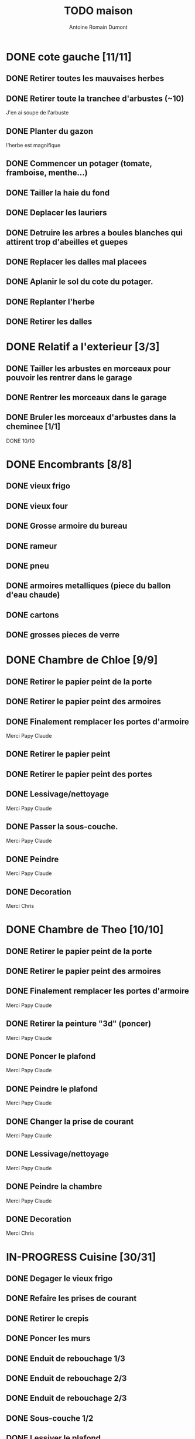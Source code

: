 #+Title: TODO maison
#+author: Antoine Romain Dumont
#+STARTUP: indent

* DONE cote gauche [11/11]
CLOSED: [2013-04-11 jeu. 09:34]
** DONE Retirer toutes les mauvaises herbes
** DONE Retirer toute la tranchee d'arbustes (~10)
J'en ai soupe de l'arbuste
** DONE Planter du gazon
l'herbe est magnifique
** DONE Commencer un potager (tomate, framboise, menthe...)
** DONE Tailler la haie du fond
** DONE Deplacer les lauriers
** DONE Detruire les arbres a boules blanches qui attirent trop d'abeilles et guepes
** DONE Replacer les dalles mal placees
** DONE Aplanir le sol du cote du potager.
CLOSED: [2011-09-12 lun. 13:09]
** DONE Replanter l'herbe
CLOSED: [2011-09-12 lun. 13:09]
** DONE Retirer les dalles
CLOSED: [2011-09-12 lun. 13:09]
* DONE Relatif a l'exterieur [3/3]
CLOSED: [2013-04-11 jeu. 09:35]
** DONE Tailler les arbustes en morceaux pour pouvoir les rentrer dans le garage
** DONE Rentrer les morceaux dans le garage
** DONE Bruler les morceaux d'arbustes dans la cheminee [1/1]
CLOSED: [2013-04-11 jeu. 09:35]
**** DONE 10/10
* DONE Encombrants [8/8]
CLOSED: [2013-07-21 dim. 10:51]
** DONE vieux frigo
** DONE vieux four
** DONE Grosse armoire du bureau
** DONE rameur
CLOSED: [2013-04-11 jeu. 09:35]
** DONE pneu
CLOSED: [2013-04-11 jeu. 09:35]
** DONE armoires metalliques (piece du ballon d'eau chaude)
CLOSED: [2013-07-21 dim. 10:51]
** DONE cartons
CLOSED: [2013-07-21 dim. 10:51]
** DONE grosses pieces de verre
CLOSED: [2013-04-11 jeu. 09:35]
* DONE Chambre de Chloe [9/9]
** DONE Retirer le papier peint de la porte
** DONE Retirer le papier peint des armoires
** DONE Finalement remplacer les portes d'armoire
Merci Papy Claude
** DONE Retirer le papier peint
** DONE Retirer le papier peint des portes
** DONE Lessivage/nettoyage
Merci Papy Claude
** DONE Passer la sous-couche.
Merci Papy Claude
** DONE Peindre
Merci Papy Claude
** DONE Decoration
Merci Chris
* DONE Chambre de Theo [10/10]
** DONE Retirer le papier peint de la porte
** DONE Retirer le papier peint des armoires
** DONE Finalement remplacer les portes d'armoire
Merci Papy Claude
** DONE Retirer la peinture "3d" (poncer)
Merci Papy Claude
** DONE Poncer le plafond
Merci Papy Claude
** DONE Peindre le plafond
Merci Papy Claude
** DONE Changer la prise de courant
Merci Papy Claude
** DONE Lessivage/nettoyage
Merci Papy Claude
** DONE Peindre la chambre
Merci Papy Claude
** DONE Decoration
Merci Chris
* IN-PROGRESS Cuisine [30/31]
** DONE Degager le vieux frigo
** DONE Refaire les prises de courant
** DONE Retirer le crepis
** DONE Poncer les murs
CLOSED: [2013-07-28 dim. 17:52]
** DONE Enduit de rebouchage 1/3
CLOSED: [2013-07-28 dim. 18:49]
** DONE Enduit de rebouchage 2/3
CLOSED: [2013-07-29 lun. 18:55]
** DONE Enduit de rebouchage 2/3
CLOSED: [2013-07-30 mar. 21:58]
** DONE Sous-couche 1/2
CLOSED: [2013-07-29 lun. 18:55]
** DONE Lessiver le plafond
CLOSED: [2013-07-30 mar. 21:45]
** DONE Sous-couche cadre de porte cuisine/cave
CLOSED: [2013-07-30 mar. 21:45]
** DONE Sous-couche cadre de porte cuisine/couloir
CLOSED: [2013-07-30 mar. 21:45]

** DONE Sous-couche porte cuisine/cave
CLOSED: [2013-07-30 mar. 21:45]
** DONE Sous-couche porte cuisine/couloir
CLOSED: [2013-07-30 mar. 21:45]
** DONE Lessiver plafond
CLOSED: [2013-07-30 mar. 21:58]
** DONE Peindre le cadre + la porte de la cuisine - couloir - couche 1/2
CLOSED: [2013-07-31 mer. 04:36]
** DONE Peindre le cadre + la porte de la cuisine - couloir - couche 1/2
CLOSED: [2013-07-31 mer. 13:18]
** DONE Peindre le cadre + la porte de la cuisine - cave - couche 1/2
CLOSED: [2013-07-31 mer. 04:36]
** DONE Peindre le cadre + porte de la cuisine - cave - couche 1/2
CLOSED: [2013-07-31 mer. 13:18]
** DONE Peindre le plafond 1/2
CLOSED: [2013-07-31 mer. 21:49]
** DONE Peinture murs blanc
CLOSED: [2013-07-31 mer. 21:49]
** DONE Peinture murs chocolat 1/2
CLOSED: [2013-07-31 mer. 21:49]
** DONE Peindre le cadre de porte de la cuisine - cave - couche 2/2
CLOSED: [2013-08-01 jeu. 19:24]
** DONE Peindre la porte cuisine / couloir - 2/2
CLOSED: [2013-08-01 jeu. 19:25]
** DONE Peindre murs chocolat 2/2
CLOSED: [2013-08-02 ven. 18:43]
** DONE Peindre le plafond 2/2
CLOSED: [2013-08-03 sam. 18:25]
** DONE Peindre mur blanc 2/2
CLOSED: [2013-08-03 sam. 18:25]
** DONE Interrupteurs
CLOSED: [2013-08-03 sam. 18:25]
** DONE Lampe
CLOSED: [2013-08-03 sam. 19:22]
** DONE poignee porte cave/cuisine
CLOSED: [2013-08-04 dim. 19:42]
** DONE poignee porte cuisine/couloir
CLOSED: [2013-08-04 dim. 19:42]
** TODO changer radiateur
* IN-PROGRESS Couloir [39/41]
** DONE Changer les portes de l'armoire
Merci papy Claude
** DONE Retirer le papier peint du plafond
** DONE Retirer le crepis
** DONE Reparer les fissures du plafond
Merci Papy Claude
** DONE Reboucher les trous (enduit)
Merci Papy Claude
** DONE Lessivage/nettoyage
Merci Papy Claude
** DONE Passer la sous-couche.
Merci Papy Claude
** DONE Demonter ancien placard
CLOSED: [2013-07-20 sam. 20:16]
** DONE Lessiver mur placard
CLOSED: [2013-07-20 sam. 20:16]
** DONE Enduit de rebouchage placard
CLOSED: [2013-07-20 sam. 20:17]
** DONE Sous-couche placard
CLOSED: [2013-07-21 dim. 12:02]
** DONE cadre de porte petite piece - couloir couche 1
CLOSED: [2013-07-24 mer. 18:58]
** DONE cadre de porte petite piece - couloir couche 2
CLOSED: [2013-07-24 mer. 19:00]
** DONE cadre de porte petite piece - cuisine couche 1
CLOSED: [2013-07-24 mer. 18:59]
** DONE cadre de porte petite piece - cuisine couche 2
CLOSED: [2013-07-24 mer. 19:00]
** DONE cadre de porte petite piece - toilette couche 1
CLOSED: [2013-07-24 mer. 18:59]
** DONE cadre de porte petite piece - toilette couche 2
CLOSED: [2013-07-24 mer. 19:00]
** DONE cadre de porte petite piece - salon couche 1
CLOSED: [2013-07-24 mer. 18:59]
** DONE cadre de porte petite piece - salon couche 2
CLOSED: [2013-07-24 mer. 19:00]
** DONE peindre la porte de la petite piece qui donne sur le couloir - couche 1
CLOSED: [2013-07-23 mar. 20:05]

** DONE peindre la porte de la petite piece qui donne sur le couloir - couche 2
CLOSED: [2013-07-24 mer. 19:00]
** DONE peindre la porte de la cuisine qui donne sur le couloir - couche 1
CLOSED: [2013-07-23 mar. 20:05]

** DONE peindre la porte de la cuisine qui donne sur le couloir - couche 2
CLOSED: [2013-07-24 mer. 19:00]
** DONE peindre la porte des toilettes qui donne sur le couloir - couche 1
CLOSED: [2013-07-23 mar. 20:06]

** DONE peindre la porte des toilettes qui donne sur le couloir - couche 2
CLOSED: [2013-07-24 mer. 19:00]
** DONE peindre la paire de portes du salon qui donne sur le couloir - couche 1
CLOSED: [2013-07-23 mar. 20:06]

** DONE peindre la paire de portes du salon qui donne sur le couloir - couche 2
CLOSED: [2013-07-24 mer. 19:00]
** DONE Cadre placard couche 1
CLOSED: [2013-07-24 mer. 19:00]
** DONE Cadre placard couche 2
CLOSED: [2013-07-24 mer. 19:00]
** DONE peindre le plafond
CLOSED: [2013-07-26 ven. 19:08]
** DONE Poser le papier peint
CLOSED: [2013-08-03 sam. 19:23]
** DONE Interrupteurs salon
CLOSED: [2013-08-03 sam. 21:10]
** DONE Interrupteur dehors/couloir
CLOSED: [2013-08-03 sam. 21:10]
** DONE Interrupteurs couloir
CLOSED: [2013-08-03 sam. 21:11]
** DONE Interrupteurs toilette
CLOSED: [2013-08-03 sam. 21:32]
** DONE Interphone
CLOSED: [2013-08-03 sam. 21:33]
** DONE Plafonnier
CLOSED: [2013-08-04 dim. 15:17]
** DONE poignee couloir/piece de jeux
CLOSED: [2013-08-04 dim. 19:42]
** DONE poignee couloir/salon
CLOSED: [2013-08-04 dim. 19:42]
** TODO poignee couloir/buanderie
** TODO changer radiateur
* IN-PROGRESS Couloir du haut [28/29]
** DONE Retirer le crepis
** DONE Retirer le papier peint
** DONE Enduit
** DONE Reboucher les fissures
** DONE Poncage
CLOSED: [2011-10-29 sam. 12:50]
** DONE Enduit
** DONE Poncage
CLOSED: [2011-10-29 sam. 12:51]
** DONE Enduit
CLOSED: [2011-10-31 lun. 10:12]
** DONE Lessivage/nettoyage
CLOSED: [2011-10-31 lun. 19:36]
** DONE Passer la sous-couche.
CLOSED: [2011-10-31 lun. 19:36]
** DONE porte chambre de theo - couloir + tour de porte couche 1
CLOSED: [2013-07-26 ven. 19:10]
** DONE porte chambre de theo - couloir + tour de porte couche 2
CLOSED: [2013-07-28 dim. 14:14]
** DONE porte bureau - couloir + tour de porte couche 1
CLOSED: [2013-07-26 ven. 19:11]
** DONE porte bureau - couloir + tour de porte couche 2
CLOSED: [2013-07-28 dim. 14:14]
** DONE porte chloe - couloir + tour de porte couche 1
CLOSED: [2013-07-26 ven. 19:11]
** DONE porte chloe - couloir + tour de porte couche 2
CLOSED: [2013-07-28 dim. 14:14]
** DONE porte chambre parentale - couloir + tour de porte couche 1
CLOSED: [2013-07-26 ven. 19:11]
** DONE porte chambre parentale - couloir + tour de porte couche 2
CLOSED: [2013-07-28 dim. 14:14]
** DONE porte toilette - couloir + tour de porte couche 1
CLOSED: [2013-07-26 ven. 19:11]
** DONE porte toilette - couloir + tour de porte couche 2
CLOSED: [2013-07-28 dim. 14:14]

** DONE porte salle de bain - couloir + tour de porte couche 1
CLOSED: [2013-07-26 ven. 19:11]
** DONE porte salle de bain - couloir + tour de porte couche 2
CLOSED: [2013-07-28 dim. 14:15]
** DONE peindre porte de bureau couche 1
CLOSED: [2013-07-28 dim. 14:15]
** DONE Peindre le plafond
CLOSED: [2013-07-26 ven. 19:09]
** DONE peindre porte de bureau couche 2
CLOSED: [2013-07-30 mar. 22:00]
** DONE Interrupteur couloir
CLOSED: [2013-08-03 sam. 22:22]
** DONE Interrupteur salle de bain
CLOSED: [2013-08-04 dim. 15:17]
** DONE Plafonnier
CLOSED: [2013-08-04 dim. 15:17]
** TODO Poser le papier peint sur les murs
* IN-PROGRESS Toilettes du bas [6/10]
** DONE Sous-couche porte
CLOSED: [2013-07-30 mar. 21:46]
** DONE Peindre porte
CLOSED: [2013-07-31 mer. 04:36]
** DONE Peindre cadre de porte 1/2
CLOSED: [2013-07-31 mer. 04:36]
** DONE Peindre cadre de porte 2/2
CLOSED: [2013-08-01 jeu. 19:25]
** DONE Interrupteur
CLOSED: [2013-08-04 dim. 15:17]
** DONE Poignee toilette/buanderie
CLOSED: [2013-08-04 dim. 20:29]
** TODO Changer les toilettes
** TODO Retirer le crepis
** TODO Enduit de rebouchage
** TODO Peinture
* IN-PROGRESS Toilettes du haut [8/11]
** DONE Changer les toilettes
CLOSED: [2013-04-11 jeu. 09:40]
** DONE Changer les tuyaux
CLOSED: [2013-04-11 jeu. 09:40]

** DONE Sous-couche porte
CLOSED: [2013-07-30 mar. 21:50]
** DONE Sous-couche cadre de porte
CLOSED: [2013-07-30 mar. 21:50]
** DONE Peindre porte
CLOSED: [2013-07-31 mer. 13:19]
** DONE Peindre cadre de porte 1/2
CLOSED: [2013-07-31 mer. 13:19]
** DONE Peindre cadre de porte 2/2
CLOSED: [2013-08-01 jeu. 19:27]
** DONE Interrupteur
CLOSED: [2013-08-04 dim. 15:18]
** TODO Retirer le crepis
** TODO Enduit de rebouchage
** TODO Peindre
* IN-PROGRESS Chambre parentale [6/13]
** DONE Changer le siphon du lavabo
CLOSED: [2013-04-11 jeu. 09:39]
** DONE Changer le robinet de la douche
CLOSED: [2013-04-11 jeu. 09:39]
** DONE Peindre porte
CLOSED: [2013-07-31 mer. 13:21]
** DONE Peindre cadre de porte 1/2
CLOSED: [2013-07-31 mer. 13:21]
** DONE Peindre cadre de porte 2/2
CLOSED: [2013-08-01 jeu. 19:27]
** DONE Interrupteur
CLOSED: [2013-08-04 dim. 15:18]
** TODO Retirer le crepis
** TODO Enduit de rebouchage
** TODO Enduit de lissage
** TODO Lessivage/nettoyage
** TODO Passer la sous-couche.
** TODO Poser la toile de renovation
** TODO Poser le papier peint/Peindre
* IN-PROGRESS Bureau [7/16]
** DONE Enduit de rebouchage porte
CLOSED: [2013-07-29 lun. 18:57]
** DONE Peindre la porte couche 1/2
CLOSED: [2013-07-29 lun. 18:57]
** DONE Peindre la porte couche 2/2
CLOSED: [2013-07-30 mar. 21:49]
** DONE Sous-couche cadre de porte bureau/couloir
CLOSED: [2013-07-30 mar. 21:49]
** DONE Peindre cadre de porte bureau/couloir 1/2
CLOSED: [2013-08-01 jeu. 19:27]
** DONE Peindre cadre de porte bureau/couloir 2/2
CLOSED: [2013-08-01 jeu. 19:28]
** DONE Interrupteur
CLOSED: [2013-08-04 dim. 15:18]
** TODO Retirer le crepis
** TODO Enduit de rebouchage
** TODO Enduit de lissage
** TODO Poncage
** TODO Lessivage/nettoyage
** TODO Passer la sous-couche.
** TODO Poser la toile de renovation
** TODO Poser le papier peint/Peindre
** TODO Ranger la piece
* PENDING cote droit [7/12]
** DONE Retirer toutes les mauvaises herbes
** DONE Planter du gazon
l'herbe est magnifique
** DONE Faire couper l'arbre
** DONE Mettre en place les composteurs
** DONE Laisser secher les buches restantes
CLOSED: [2013-04-11 jeu. 09:33]
** TODO Couper les buches restantes
** TODO Couper/Abattre l'abricotier malade.
Trop pres du mur de separation.
** TODO Couper/Abattre le noisetier
Trop pres du mur de separation.
** TODO Cimenter les trous du mur
** TODO Repeindre le mur
** DONE Replanter l'herbe
CLOSED: [2011-09-12 lun. 13:09]
** DONE Retirer les dalles
CLOSED: [2011-09-12 lun. 13:09]

* PENDING devant [9/11]
** DONE parterres de fleurs [4/4]
**** DONE Detruire le parterre de marguerite qui prend trop de place dans le jardin.
**** DONE Aplanir tous les parterres de fleurs.
**** DONE Ramasser toutes les briques de parpaing
**** DONE Les ranger sous l'escalier de l'entree
** DONE Couper l'arbre de l'entree du cote droit.
** DONE Finir de detruire la racine restante de l'arbre
** DONE Faire couper la haie
** DONE Faire couper les arbres de devant
** DONE Mettre en place des barrieres de securite le long de l'allee de descente dans le garage.
** DONE Evacuer tous les dechets suites a toutes les actions du jardins
** DONE Tailler le noisetier de devant.
CLOSED: [2013-04-11 jeu. 09:34]
** DONE Replanter l'herbe
CLOSED: [2011-09-12 lun. 13:10]
** TODO Deraciner les arbustes restant de devant (pour les planter derriere)

** TODO Faire elaguer/couper les erables
* PENDING derriere [3/4]
** DONE Retirer le lierre
** DONE Tailler la haie de derriere
** DONE Reparer la partie de la barriere tombee a cause du lierre
Merci papy Claude
** TODO Replanter les arbustes de devant pour combler le trou dans la haie de derriere
* PENDING Piece de jeux des enfants [30/31]
** DONE Retirer la grosse armoire du bureau
** DONE Retirer le crepis
** DONE Enduit de rebouchage
CLOSED: [2013-04-11 jeu. 09:36]
** DONE Enduit de lissage
CLOSED: [2013-04-11 jeu. 09:36]
** DONE Ranger la piece
CLOSED: [2011-10-31 lun. 10:10]
** DONE Ranger la piece
CLOSED: [2013-05-19 dim. 18:42]
** DONE Enduit de rebouchage mur
CLOSED: [2013-05-19 dim. 18:41]
** DONE lessiver plafond
CLOSED: [2013-05-19 dim. 18:41]
** DONE Enduit de rebouchage plafond
CLOSED: [2013-05-19 dim. 18:41]
** DONE poncer le plafond pour lisser l'enduit
CLOSED: [2013-05-19 dim. 18:42]
** DONE depoussierer le plafond
CLOSED: [2013-05-19 dim. 18:42]
** DONE Demonter le placard
CLOSED: [2013-05-19 dim. 18:43]
** DONE Enduit de rebouchage placard
CLOSED: [2013-05-19 dim. 18:43]
** DONE sous-couche dans le placard
CLOSED: [2013-05-19 dim. 18:43]
** DONE peinture plafond
CLOSED: [2013-05-20 lun. 19:13]
** DONE peinture placard
CLOSED: [2013-05-20 lun. 19:13]
** DONE peinture porte
CLOSED: [2013-05-20 lun. 19:13]
** DONE peinture plinthes
CLOSED: [2013-05-20 lun. 19:13]
** DONE peinture cadre porte
CLOSED: [2013-05-20 lun. 19:13]
** DONE Poser le papier peint bleu
CLOSED: [2013-05-26 dim. 23:59]
** DONE Poser le papier peint vert
CLOSED: [2013-06-02 dim. 11:54]
** DONE nettoyer le sol
CLOSED: [2013-06-14 ven. 22:11]
** DONE poser la sous-couche resiliente (anti-humidite)
CLOSED: [2013-06-15 sam. 20:27]
** DONE poser la sous-couche anti-bruit
CLOSED: [2013-06-16 dim. 11:03]
** DONE poser le sticker
CLOSED: [2013-06-16 dim. 19:20]
** DONE poser le parquet
CLOSED: [2013-06-16 dim. 22:02]
** DONE finition du parquet - quart de rond
CLOSED: [2013-06-22 sam. 16:08]
** DONE barre de seuil
CLOSED: [2013-06-22 sam. 18:45]
** DONE raboter la porte
CLOSED: [2013-06-22 sam. 18:45]
** DONE amenagement du placard
CLOSED: [2013-07-20 sam. 20:15]
Merci Chris et papy
** DONE eclairage
CLOSED: [2013-07-30 mar. 21:57]
** TODO nouveau radiateur
* PENDING Salon [11/14]
** DONE Retirer le papier peint du plafond
** DONE Retirer le crepis
** DONE Reparer la fissure de la cheminee
Merci Papy Claude
** DONE Reparer les fissures du plafond
Mercy Papy Claude
** DONE Reboucher les trous (enduit)
Merci Papy Claude
** DONE Lessivage/nettoyage
Merci Papy Claude
** DONE Passer la sous-couche.
Merci Papy Claude
** DONE Peindre porte salon / couloir 1/2
CLOSED: [2013-08-01 jeu. 19:26]
** DONE Peindre porte salon / couloir 2/2
CLOSED: [2013-08-01 jeu. 19:26]
** DONE Peindre cadre de porte salon / couloir 1/2
CLOSED: [2013-08-01 jeu. 19:26]
** DONE Peindre cadre de porte salon / couloir 2/2
CLOSED: [2013-08-01 jeu. 19:26]
** DONE Interrupteurs salon/escalier
CLOSED: [2013-08-03 sam. 21:11]
** TODO Peindre le plafond
** TODO Poser le papier peint
** TODO Cheminee a remplacer par un poele
* PENDING Buanderie [8/12]
** DONE Sous-couche porte buanderie/couloir
CLOSED: [2013-07-30 mar. 21:47]
** DONE Sous-couche porte buanderie/toilette
CLOSED: [2013-07-30 mar. 21:47]
** DONE Sous-couche cadre de porte buanderie/couloir
CLOSED: [2013-07-30 mar. 21:47]
** DONE Sous-couche cadre de porte buanderie/toilette
CLOSED: [2013-07-30 mar. 21:47]
** DONE Peindre la porte buanderie/couloir 1/2
CLOSED: [2013-07-31 mer. 04:37]
** DONE Peindre la porte buanderie/couloir 2/2
CLOSED: [2013-07-31 mer. 13:19]
** DONE Peindre le cadre de porte buanderie/couloir 1/2
CLOSED: [2013-07-31 mer. 04:37]
** DONE Peindre le cadre de porte buanderie/couloir 2/2
CLOSED: [2013-07-31 mer. 13:19]
** TODO Retirer le crepis
** TODO Enduit de rebouchage
** TODO Sous-couche
** TODO Peinture
* PENDING Escalier salon-1er [8/11]
** DONE Retirer le crepis
** DONE Enduit de lissage
CLOSED: [2011-10-31 lun. 10:11]
** DONE Poncer
CLOSED: [2011-10-31 lun. 10:11]
** DONE Retirer le papier peint
CLOSED: [2011-10-31 lun. 10:11]
** DONE Enduit de lissage
CLOSED: [2011-10-31 lun. 19:34]
** DONE Lessivage/nettoyage
CLOSED: [2011-10-31 lun. 19:35]
** DONE Passer la sous-couche. [0/1]
CLOSED: [2013-04-11 jeu. 09:37]
** DONE Interrupteur escalier/couloir du haut
CLOSED: [2013-08-03 sam. 22:22]
** TODO Poser la toile de renovation
** TODO Poser le papier peint/Peindre
** TODO Faux-plafond
* PENDING Salle d'eau [5/10]
** DONE Sous-couche cadre de porte
CLOSED: [2013-07-30 mar. 21:51]
** DONE Sous-couche porte
CLOSED: [2013-07-30 mar. 21:51]
** DONE Peindre porte
CLOSED: [2013-07-31 mer. 13:20]
** DONE Peindre cadre de porte 1/2
CLOSED: [2013-07-31 mer. 13:20]
** DONE Peindre cadre de porte 2/2
CLOSED: [2013-08-01 jeu. 19:27]
** TODO Interrupteur
** TODO Retirer le crepis
** TODO Enduit de rebouchage
** TODO Sous-couche
** TODO Peinture
* PENDING garage [2/3]
** DONE Evacuer le casier a plan
CLOSED: [2013-06-22 sam. 16:12]
** DONE Installer une pompe pour evacuer l'eau a l'exterieur
CLOSED: [2013-06-22 sam. 16:13]
** TODO Ranger davantage le bordel
